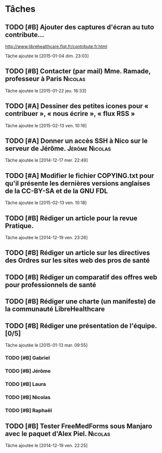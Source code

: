 * Tâches
** TODO [#B] Ajouter des captures d'écran au tuto contribute…
http://www.librehealthcare.flqt.fr/contribute.fr.html

  Tâche ajoutée le [2015-01-04 dim. 23:03]
** TODO [#B] Contacter (par mail) Mme. Ramade, professeur à Paris   :Nicolas:
  Tâche ajoutée le [2015-01-22 jeu. 16:33]
** TODO [#A] Dessiner des petites icones pour « contribuer », « nous écrire », « flux RSS »
  Tâche ajoutée le [2015-02-13 ven. 10:16]
** TODO [#A] Donner un accès SSH à Nico sur le serveur de Jérôme. :Jérôme:Nicolas:
  Tâche ajoutée le [2014-12-17 mer. 22:49]
** TODO [#A] Modifier le fichier COPYING.txt pour qu'il présente les dernières versions anglaises de la CC-BY-SA et de la GNU FDL
  Tâche ajoutée le [2015-02-13 ven. 10:18]
** TODO [#B] Rédiger un article pour la revue Pratique.
  Tâche ajoutée le [2014-12-19 ven. 23:26]
** TODO [#B] Rédiger un article sur les directives des Ordres sur les sites web des pros de santé

** TODO [#B] Rédiger un comparatif des offres web pour professionnels de santé
** TODO [#B] Rédiger une charte (un manifeste) de la communauté LibreHealthcare
** TODO [#B] Rédiger une présentation de l'équipe. [0/5]
  Tâche ajoutée le [2015-01-13 mar. 09:55]

*** TODO [#B] Gabriel
*** TODO [#B] Jérôme
*** TODO [#B] Laura
*** TODO [#B] Nicolas
*** TODO [#B] Raphaël
** TODO [#B] Tester FreeMedForms sous Manjaro avec le paquet d'Alex Piel. :Nicolas:
  Tâche ajoutée le [2014-12-19 ven. 22:25]
